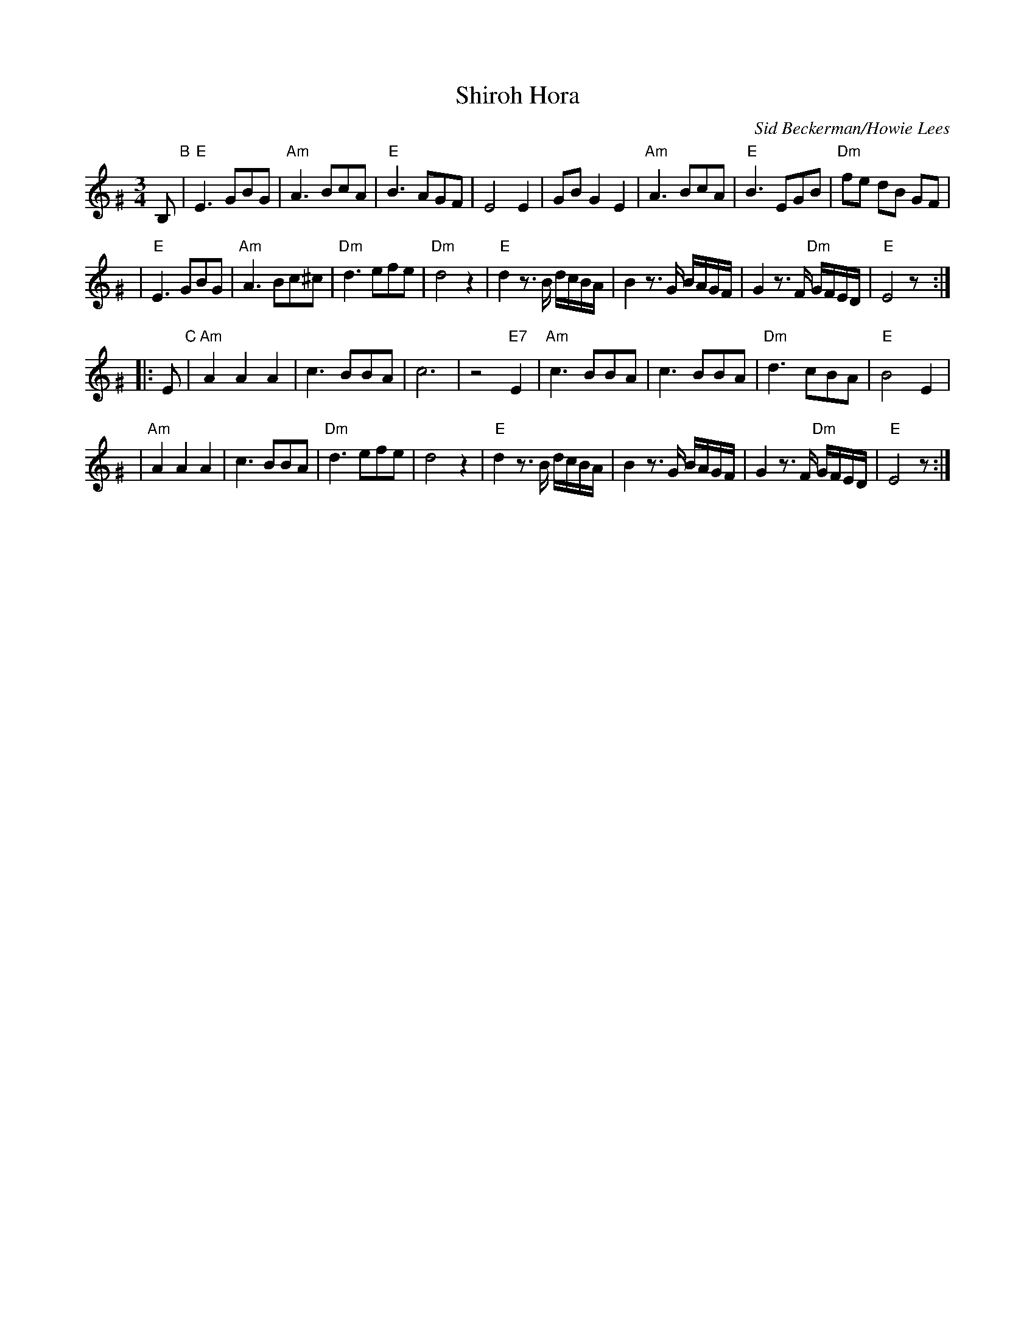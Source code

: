 X: 506
T: Shiroh Hora
O: Sid Beckerman/Howie Lees
D: "Klezmer Plus"
Z: 2006 John Chambers <jc:trillian.mit.edu>
N: from printed transcription by Steve Rauch
M: 3/4
L: 1/8
K: Ephr^G
B, "B"\
| "E"E3 GBG | "Am"A3 BcA | "E"B3 AGF | E4 E2 \
| GB G2 E2 | "Am"A3 BcA | "E"B3 EGB | "Dm"fe dB GF |
| "E"E3 GBG | "Am"A3 Bc^c | "Dm"d3 efe | "Dm"d4 z2 \
| "E"d2 z>B d/c/B/A/ | B2 z>G B/A/G/F/ | G2 z>F "Dm"G/F/E/D/ | "E"E4 z :|
|: E "C"\
| "Am"A2 A2 A2 | c3 BBA | c6 | z4 "E7"E2 \
| "Am"c3 BBA | c3 BBA | "Dm"d3 cBA | "E"B4 E2 |
| "Am"A2 A2 A2 | c3 BBA | "Dm"d3 efe | d4 z2 \
| "E"d2 z>B d/c/B/A/ | B2 z>G B/A/G/F/ | G2 z>F "Dm"G/F/E/D/ | "E"E4 z :|
